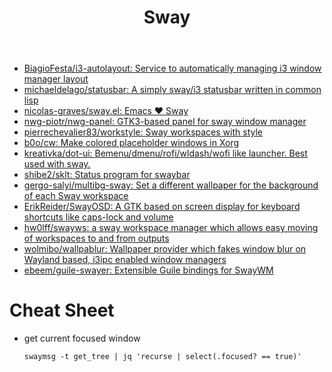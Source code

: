 :PROPERTIES:
:ID:       8afd4edc-73cf-421d-a51c-48f03a12a9ef
:END:
#+title: Sway

- [[https://github.com/BiagioFesta/i3-autolayout][BiagioFesta/i3-autolayout: Service to automatically managing i3 window manager layout]]
- [[https://github.com/michaeldelago/statusbar][michaeldelago/statusbar: A simply sway/i3 statusbar written in common lisp]]
- [[https://github.com/nicolas-graves/sway.el][nicolas-graves/sway.el: Emacs ❤️ Sway]]
- [[https://github.com/nwg-piotr/nwg-panel][nwg-piotr/nwg-panel: GTK3-based panel for sway window manager]]
- [[https://github.com/pierrechevalier83/workstyle][pierrechevalier83/workstyle: Sway workspaces with style]]
- [[https://github.com/b0o/cw][b0o/cw: Make colored placeholder windows in Xorg]]
- [[https://github.com/kreativka/dot-ui][kreativka/dot-ui: Bemenu/dmenu/rofi/wldash/wofi like launcher. Best used with sway.]]
- [[https://github.com/shibe2/sklt][shibe2/sklt: Status program for swaybar]]
- [[https://github.com/gergo-salyi/multibg-sway][gergo-salyi/multibg-sway: Set a different wallpaper for the background of each Sway workspace]]
- [[https://github.com/ErikReider/SwayOSD][ErikReider/SwayOSD: A GTK based on screen display for keyboard shortcuts like caps-lock and volume]]
- [[https://github.com/hw0lff/swayws][hw0lff/swayws: a sway workspace manager which allows easy moving of workspaces to and from outputs]]
- [[https://github.com/wolmibo/wallpablur][wolmibo/wallpablur: Wallpaper provider which fakes window blur on Wayland based, i3ipc enabled window managers]]
- [[https://github.com/ebeem/guile-swayer][ebeem/guile-swayer: Extensible Guile bindings for SwayWM]]

* Cheat Sheet

- get current focused window
  : swaymsg -t get_tree | jq 'recurse | select(.focused? == true)'
